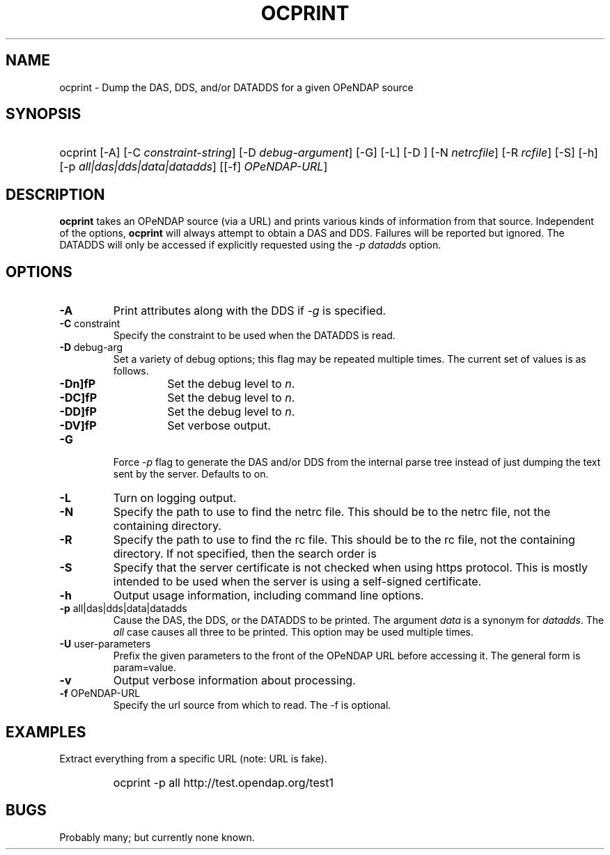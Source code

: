 .TH OCPRINT 1
.SH NAME
ocprint \- Dump the DAS, DDS, and/or DATADDS for a given OPeNDAP source
.SH SYNOPSIS
.HP
ocprint
.nh
\%[-A]
\%[-C \fIconstraint-string\fP]
\%[-D \fIdebug-argument\fP]
\%[-G]
\%[-L]
\%[-D \fI\fP]
\%[-N \fInetrcfile\fP]
\%[-R \fIrcfile\fP]
\%[-S]
\%[-h]
\%[-p \fIall|das|dds|data|datadds\fP]
\%[[-f] \fIOPeNDAP-URL\fP]
.hy
.ft
.SH DESCRIPTION
\fBocprint\fP
takes an OPeNDAP source (via a URL) and prints various kinds of information from that source.
Independent of the options, 
\fBocprint\fP
will always attempt to obtain a DAS and DDS.
Failures will be reported but ignored.
The DATADDS will only be accessed if explicitly requested using the \fI-p datadds\fP option.
.LP
.SH OPTIONS
.IP "\fB-A\fP"
Print attributes along with the DDS if \fI-g\fP is specified.
.IP "\fB-C \fRconstraint\fP"
Specify the constraint to be used when the DATADDS is read.
.IP "\fB-D \fRdebug-arg\fP"
Set a variety of debug options; this flag may be repeated multiple times.
The current set of values is as follows.
.RS
.IP "\fB-Dn\]fP"
Set the debug level to \fIn\fP.
.IP "\fB-DC\]fP"
Set the debug level to \fIn\fP.
.IP "\fB-DD\]fP"
Set the debug level to \fIn\fP.
.IP "\fB-DV\]fP"
Set verbose output.
.RE
.IP "\fB-G\fP"
Force \fI-p\fP flag to generate the DAS and/or DDS
from the internal parse tree instead of just
dumping the text sent by the server. Defaults to on.
.IP "\fB-L\fP"
Turn on logging output.
.IP "\fB-N\fP"
Specify the path to use to find the netrc file.
This should be to the netrc file, not the containing directory.
.IP "\fB-R\fP"
Specify the path to use to find the rc file.
This should be to the rc file, not the containing directory.
If not specified, then the search order is
./.ocrc ~/.ocrc,
./.dodsrc ~/.dodsrc.
.IP "\fB-S\fP"
Specify that the server certificate is not checked
when using https protocol.
This is mostly intended to be used when the server
is using a self-signed certificate.
.IP "\fB-h\fP"
Output usage information, including command line options.
.IP "\fB-p \fRall|das|dds|data|datadds\fP"
Cause the DAS, the DDS, or the DATADDS to be printed.
The argument \fIdata\fP is a synonym for \fIdatadds\fP.
The  \fIall\fP case causes all three to be printed.
This option may be used multiple times.
.IP "\fB-U \fRuser-parameters\fP"
Prefix the given parameters to the front of the OPeNDAP URL
before accessing it. The general form is param=value.
.IP "\fB-v\fP"
Output verbose information about processing.
.IP "\fB-f \fROPeNDAP-URL\fP"
Specify the url source from which to read. The -f is optional.
.SH EXAMPLES
.LP
Extract everything from a specific URL (note: URL is fake).
.RS
.HP
ocprint -p all http://test.opendap.org/test1
.RE

.SH BUGS
.LP
Probably many; but currently none known.


